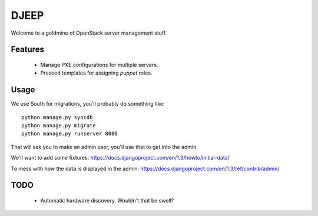DJEEP
=====

Welcome to a goldmine of OpenStack server management stuff.


Features
--------
 * Manage PXE configurations for multiple servers.
 * Preseed templates for assigning `puppet` roles.


Usage
-----

We use South for migrations, you'll probably do something like::

  python manage.py syncdb
  python manage.py migrate
  python manage.py runserver 8080


That will ask you to make an admin user, you'll use that to get into the admin.

We'll want to add some fixtures: https://docs.djangoproject.com/en/1.3/howto/initial-data/

To mess with how the data is displayed in the admin: https://docs.djangoproject.com/en/1.3/ref/contrib/admin/



TODO
----
 * Automatic hardware discovery. Wouldn't that be swell?
